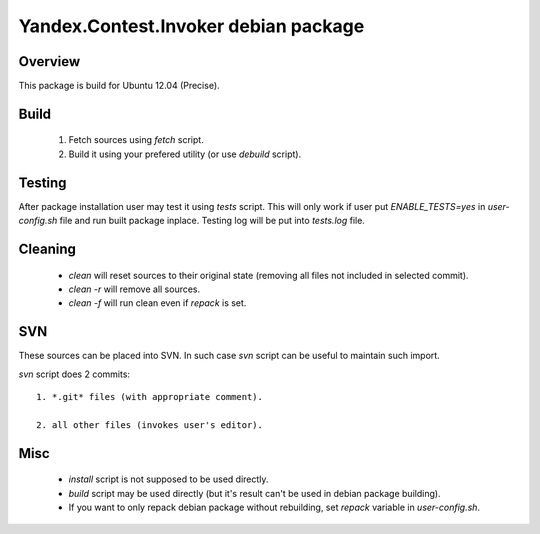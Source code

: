 Yandex.Contest.Invoker debian package
=====================================

Overview
--------

This package is build for Ubuntu 12.04 (Precise).


Build
-----

    1. Fetch sources using *fetch* script.

    #. Build it using your prefered utility (or use *debuild* script).

Testing
-------

After package installation user may test it using *tests* script.
This will only work if user put *ENABLE_TESTS=yes* in *user-config.sh* file
and run built package inplace. Testing log will be put into *tests.log* file.

Cleaning
--------

    - *clean* will reset sources to their original state (removing all files not included in selected commit).

    - *clean -r* will remove all sources.

    - *clean -f* will run clean even if *repack* is set.

SVN
---

These sources can be placed into SVN. In such case *svn* script can be useful to maintain
such import.

*svn* script does 2 commits::

    1. *.git* files (with appropriate comment).

    2. all other files (invokes user's editor).

Misc
----

    - *install* script is not supposed to be used directly.

    - *build* script may be used directly (but it's result can't be used in debian package building).

    - If you want to only repack debian package without rebuilding, set *repack* variable in *user-config.sh*.
